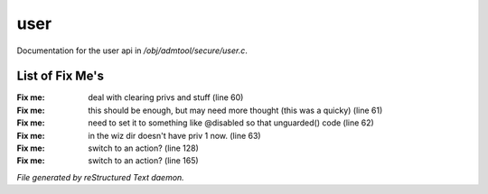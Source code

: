 *****
user
*****

Documentation for the user api in */obj/admtool/secure/user.c*.

List of Fix Me's
----------------

:Fix me: deal with clearing privs and stuff (line 60)
:Fix me: this should be enough, but may need more thought (this was a quicky) (line 61)
:Fix me: need to set it to something like @disabled so that unguarded() code (line 62)
:Fix me: in the wiz dir doesn't have priv 1 now. (line 63)
:Fix me: switch to an action? (line 128)
:Fix me: switch to an action? (line 165)

*File generated by reStructured Text daemon.*

